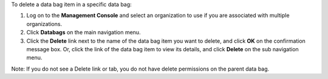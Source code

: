 .. This is an included how-to. 

To delete a data bag item in a specific data bag:

#. Log on to the **Management Console** and select an organization to use if you are associated with multiple organizations.

#. Click **Databags** on the main navigation menu.

#. Click the **Delete** link next to the name of the data bag item you want to delete, and click **OK** on the confirmation message box. Or, click the link of the data bag item to view its details, and click **Delete** on the sub navigation menu.

Note: If you do not see a Delete link or tab, you do not have delete permissions on the parent data bag.

